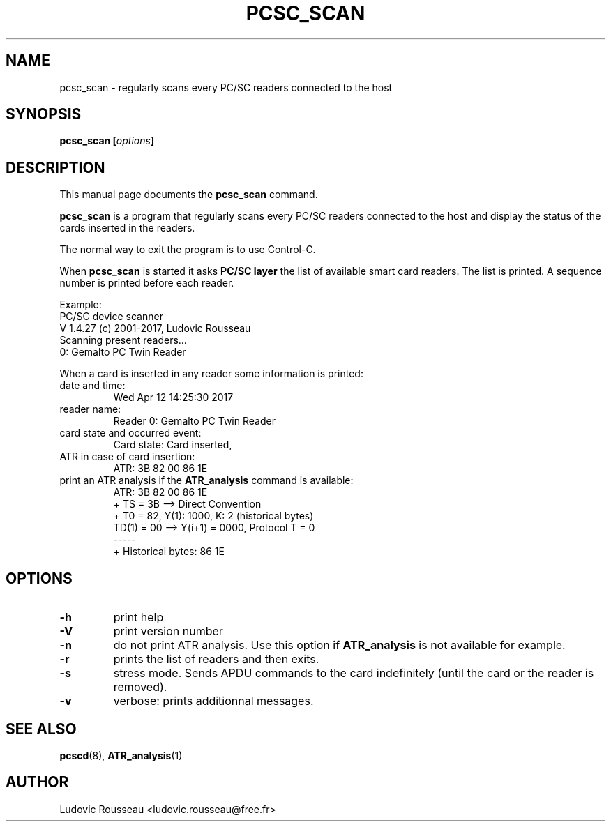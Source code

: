 .\"                                      Hey, EMACS: -*- nroff -*-
.\" First parameter, NAME, should be all caps
.\" Second parameter, SECTION, should be 1-8, maybe w/ subsection
.\" other parameters are allowed: see man(7), man(1)
.TH PCSC_SCAN 1 "April 10, 2018"
.\" Please adjust this date whenever revising the manpage.
.\"
.\" Some roff macros, for reference:
.\" .nh        disable hyphenation
.\" .hy        enable hyphenation
.\" .ad l      left justify
.\" .ad b      justify to both left and right margins
.\" .nf        disable filling
.\" .fi        enable filling
.\" .br        insert line break
.\" .sp <n>    insert n+1 empty lines
.\" for manpage-specific macros, see man(7)
.SH NAME
pcsc_scan \- regularly scans every PC/SC readers connected to the host
.SH SYNOPSIS
.BI "pcsc_scan [" options ]
.SH DESCRIPTION
This manual page documents the
.B pcsc_scan
command.
.PP
.\" TeX users may be more comfortable with the \fB<whatever>\fP and
.\" \fI<whatever>\fP escape sequences to invode bold face and italics,
.\" respectively.
\fBpcsc_scan\fP is a program that regularly scans every PC/SC readers
connected to the host and display the status of the cards inserted in
the readers.

The normal way to exit the program is to use Control-C.

When \fBpcsc_scan\fP is started it asks \fBPC/SC layer\fP the list of
available smart card readers. The list is printed. A sequence number is
printed before each reader.

Example:
 PC/SC device scanner
 V 1.4.27 (c) 2001-2017, Ludovic Rousseau
 Scanning present readers...
 0: Gemalto PC Twin Reader

When a card is inserted in any reader some information is printed:
.TP
date and time:
Wed Apr 12 14:25:30 2017
.TP
reader name:
Reader 0: Gemalto PC Twin Reader
.TP
card state and occurred event:
Card state: Card inserted,
.TP
ATR in case of card insertion:
ATR: 3B 82 00 86 1E
.TP
print an ATR analysis if the \fBATR_analysis\fP command is available:
 ATR: 3B 82 00 86 1E
 + TS = 3B --> Direct Convention
 + T0 = 82, Y(1): 1000, K: 2 (historical bytes)
   TD(1) = 00 --> Y(i+1) = 0000, Protocol T = 0
 -----
 + Historical bytes: 86 1E
.SH OPTIONS
.TP
.B \-h
print help
.TP
.B \-V
print version number
.TP
.B \-n
do not print ATR analysis.
Use this option if \fBATR_analysis\fP is not available for example.
.TP
.B \-r
prints the list of readers and then exits.
.TP
.B \-s
stress mode. Sends APDU commands to the card indefinitely (until the
card or the reader is removed).
.TP
.B \-v
verbose: prints additionnal messages.
.SH SEE ALSO
.BR pcscd "(8), " ATR_analysis (1)
.SH AUTHOR
Ludovic Rousseau <ludovic.rousseau@free.fr>
